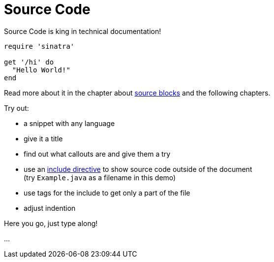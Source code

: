ifdef::env-github[]
This is an exercise written in AsciiDoc for AsciiDoc.
https://anita-editor.ahus1.de/#https://github.com/ahus1/asciidoctor-deepdive/blob/master/katas/{docname}.adoc[Try out in a live editor] or https://raw.githubusercontent.com/ahus1/asciidoctor-deepdive/master/katas/{docname}.adoc[view the raw text to try is out in an editor of your choice].
endif::env-github[]

= Source Code

====
Source Code is king in technical documentation!

[source,ruby]
----
require 'sinatra'

get '/hi' do
  "Hello World!"
end
----

Read more about it in the chapter about https://docs.asciidoctor.org/asciidoc/latest/verbatim/source-blocks/[source blocks] and the following chapters.

Try out:

* a snippet with any language
* give it a title
* find out what callouts are and give them a try
* use an https://docs.asciidoctor.org/asciidoc/latest/directives/include/[include directive] to show source code outside of the document +
(try `Example.java` as a filename in this demo)
* use tags for the include to get only a part of the file
* adjust indention
====

Here you go, just type along!

...
